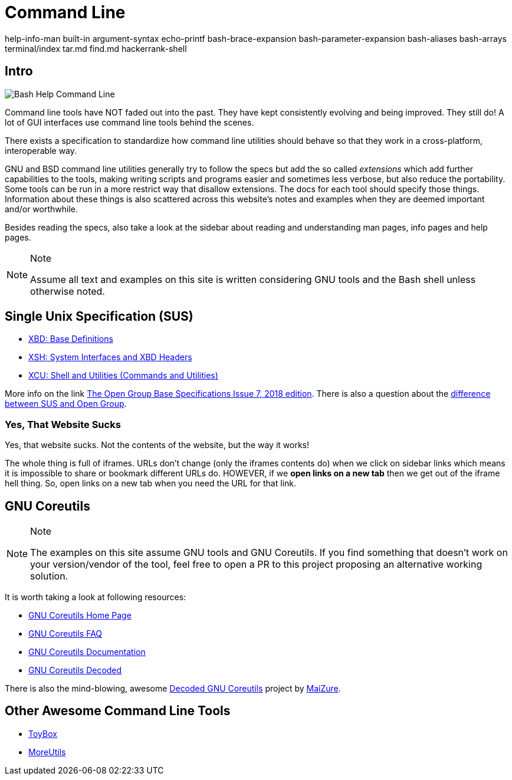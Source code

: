 = Command Line

help-info-man built-in argument-syntax echo-printf bash-brace-expansion
bash-parameter-expansion bash-aliases bash-arrays terminal/index tar.md
find.md hackerrank-shell

== Intro

image:command-line-intro.assets/bash-help-1.png[Bash Help Command Line]

Command line tools have NOT faded out into the past. They have kept
consistently evolving and being improved. They still do! A lot of GUI
interfaces use command line tools behind the scenes.

There exists a specification to standardize how command line utilities
should behave so that they work in a cross-platform, interoperable way.

GNU and BSD command line utilities generally try to follow the specs but
add the so called _extensions_ which add further capabilities to the
tools, making writing scripts and programs easier and sometimes less
verbose, but also reduce the portability. Some tools can be run in a
more restrict way that disallow extensions. The docs for each tool
should specify those things. Information about these things is also
scattered across this website's notes and examples when they are deemed
important and/or worthwhile.

Besides reading the specs, also take a look at the sidebar about reading
and understanding man pages, info pages and help pages.

[NOTE]
.Note
====
Assume all text and examples on this site is written considering GNU
tools and the Bash shell unless otherwise noted.
====

== Single Unix Specification (SUS)

* https://pubs.opengroup.org/onlinepubs/9699919799/idx/xbd.html[XBD:
Base Definitions]
* https://pubs.opengroup.org/onlinepubs/9699919799/idx/xsh.html[XSH:
System Interfaces and XBD Headers]
* https://pubs.opengroup.org/onlinepubs/9699919799/idx/xcu.html[XCU:
Shell and Utilities (Commands and Utilities)]

More info on the link
https://pubs.opengroup.org/onlinepubs/9699919799[The Open Group Base
Specifications Issue 7&#44; 2018 edition]. There is also a question about
the
https://unix.stackexchange.com/questions/14368/difference-between-posix-single-unix-specification-and-open-group-base-specifi/14369[difference
between SUS and Open Group].

=== Yes, That Website Sucks

Yes, that website sucks. Not the contents of the website, but the way it
works!

The whole thing is full of iframes. URLs don't change (only the iframes
contents do) when we click on sidebar links which means it is impossible
to share or bookmark different URLs do. HOWEVER, if we *open links on a
new tab* then we get out of the iframe hell thing. So, open links on a
new tab when you need the URL for that link.

== GNU Coreutils

[NOTE]
.Note
====
The examples on this site assume GNU tools and GNU Coreutils. If you
find something that doesn't work on your version/vendor of the tool,
feel free to open a PR to this project proposing an alternative working
solution.
====

It is worth taking a look at following resources:

* https://www.gnu.org/software/coreutils/[GNU Coreutils Home Page]
* https://www.gnu.org/software/coreutils/faq/coreutils-faq.html[GNU
Coreutils FAQ]
* https://www.gnu.org/software/coreutils/manual/[GNU Coreutils
Documentation]
* http://www.maizure.org/projects/decoded-gnu-coreutils/[GNU Coreutils
Decoded]

There is also the mind-blowing, awesome
http://www.maizure.org/projects/decoded-gnu-coreutils/[Decoded GNU
Coreutils] project by http://www.maizure.org/projects/faq.html[MaiZure].

== Other Awesome Command Line Tools

* https://github.com/landley/toybox[ToyBox^]
* http://joeyh.name/code/moreutils[MoreUtils^]
